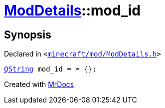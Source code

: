[#ModDetails-mod_id]
= xref:ModDetails.adoc[ModDetails]::mod&lowbar;id
:relfileprefix: ../
:mrdocs:


== Synopsis

Declared in `&lt;https://github.com/PrismLauncher/PrismLauncher/blob/develop/minecraft/mod/ModDetails.h#L116[minecraft&sol;mod&sol;ModDetails&period;h]&gt;`

[source,cpp,subs="verbatim,replacements,macros,-callouts"]
----
xref:QString.adoc[QString] mod&lowbar;id = &equals; &lcub;&rcub;;
----



[.small]#Created with https://www.mrdocs.com[MrDocs]#
